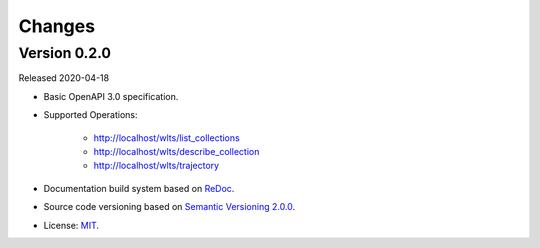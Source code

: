 ..
    This file is part of Web Land Trajectory Service Specification.
    Copyright (C) 2019 INPE.

    Web Land Trajectory Service Specification is free software; you can redistribute it and/or modify it
    under the terms of the MIT License; see LICENSE file for more details.


=======
Changes
=======


Version 0.2.0
-------------

Released 2020-04-18

- Basic OpenAPI 3.0 specification.

- Supported Operations:

    - http://localhost/wlts/list_collections
    - http://localhost/wlts/describe_collection
    - http://localhost/wlts/trajectory

- Documentation build system based on `ReDoc <https://github.com/Redocly/redoc>`_.

- Source code versioning based on `Semantic Versioning 2.0.0 <https://semver.org/>`_.

- License: `MIT <https://github.com/brazil-data-cube/wlts-spec/blob/master/LICENSE>`_.